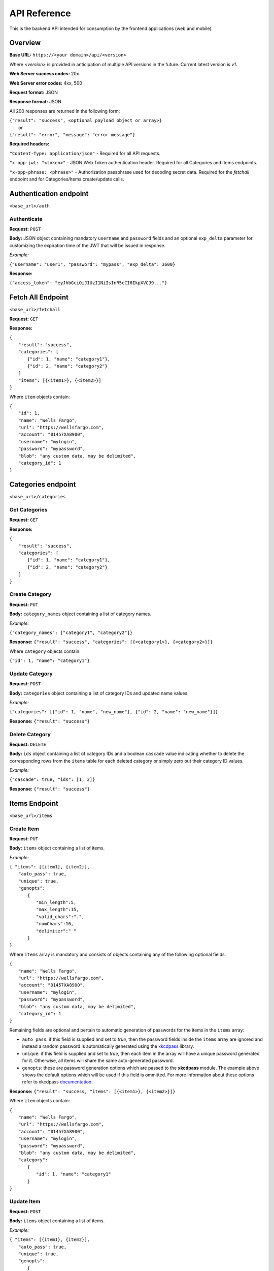 ..
      Copyright 2017 OpenPassPhrase
      All Rights Reserved.

      Licensed under the Apache License, Version 2.0 (the "License"); you may
      not use this file except in compliance with the License. You may obtain
      a copy of the License at

          http://www.apache.org/licenses/LICENSE-2.0

      Unless required by applicable law or agreed to in writing, software
      distributed under the License is distributed on an "AS IS" BASIS, WITHOUT
      WARRANTIES OR CONDITIONS OF ANY KIND, either express or implied. See the
      License for the specific language governing permissions and limitations
      under the License.

API Reference
=============

This is the backend API intended for consumption by the frontend applications
(web and mobile).

Overview
--------

**Base URL:** ``https://<your domain>/api/<version>``

Where *<version>* is provided in anticipation of multiple API versions in the
future. Current latest version is *v1*.

**Web Server success codes:** 20x

**Web Server error codes:** 4xx, 500

**Request format:** JSON

**Response format:** JSON

All 200 responses are returned in the following form:

| ``{"result": "success", <optional payload object or array>}``
|   or
| ``{"result": "error", "message": "error message"}``

**Required headers:**

``"Content-Type: application/json"`` - Required for all API requests.

``"x-opp-jwt: "<token>"`` - JSON Web Token authentication header. Required for
all Categories and Items endpoints.

``"x-opp-phrase: <phrase>"`` - Authorization passphrase used for decoding
secret data. Required for the *fetchall* endpoint and for Categories/Items
create/update calls.

Authentication endpoint
-----------------------
``<base_url>/auth``

.. _authenticate:

Authenticate
~~~~~~~~~~~~

**Request:** ``POST``

**Body:** JSON object containing mandatory ``username`` and ``password``
fields and an optional ``exp_delta`` parameter for customizing the expiration
time of the JWT that will be issued in response.

*Example:*

``{"username": "user1", "password": "mypass", "exp_delta": 3600}``

**Response:**

``{"access_token": "eyJhbGciOiJIUzI1NiIsInR5cCI6IkpXVCJ9..."}``

Fetch All Endpoint
------------------
``<base_url>/fetchall``

**Request:** ``GET``

**Response:**

| ``{``
|   ``"result": "success",``
|   ``"categories": [``
|     ``{"id": 1, "name": "category1"},``
|     ``{"id": 2, "name": "category2"}``
|   ``]``
|   ``"items": [{<item1>}, {<item2>}]``
| ``}``

Where ``item`` objects contain:

| ``{``
|   ``"id": 1,``
|   ``"name": "Wells Fargo",``
|   ``"url": "https://wellsfargo.com",``
|   ``"account": "01457XA8900",``
|   ``"username": "mylogin",``
|   ``"password": "mypassword",``
|   ``"blob": "any custom data, may be delimited",``
|   ``"category_id": 1``
| ``}``

Categories endpoint
-------------------
``<base_url>/categories``

Get Categories
~~~~~~~~~~~~~~

**Request:** ``GET``

**Response:**

| ``{``
|   ``"result": "success",``
|   ``"categories": [``
|     ``{"id": 1, "name": "category1"},``
|     ``{"id": 2, "name": "category2"}``
|   ``]``
| ``}``

Create Category
~~~~~~~~~~~~~~~

**Request:** ``PUT``

**Body:** ``category_names`` object containing a list of category names.

*Example:*

``{"category_names": ["category1", "category2"]}``

**Response:** ``{"result": "success", "categories": [{<category1>}, {<category2>}]}``

Where ``category`` objects contain:

| ``{"id": 1, "name": "category1"}``

Update Category
~~~~~~~~~~~~~~~

**Request:** ``POST``

**Body:** ``categories`` object containing a list of category IDs and
updated name values.

*Example:*

``{"categories": [{"id": 1, "name", "new_name"},
{"id": 2, "name": "new_name"}]}``

**Response:** ``{"result": "success"}``

Delete Category
~~~~~~~~~~~~~~~

**Request:** ``DELETE``

**Body:** ``ids`` object containing a list of category IDs and a boolean
``cascade`` value indicating whether to delete the corresponding rows from the
``items`` table for each deleted category or simply zero out their category
ID values.

*Example:*

``{"cascade": true, "ids": [1, 2]}``

**Response:** ``{"result": "success"}``

Items Endpoint
--------------
``<base_url>/items``

Create Item
~~~~~~~~~~~~

**Request:** ``PUT``

**Body:** ``items`` object containing a list of items.

*Example:*

| ``{ "items": [{item1}, {item2}],``
|   ``"auto_pass": true,``
|   ``"unique": true,``
|   ``"genopts":``
|     ``{``
|       ``"min_length":5,``
|       ``"max_length":15,``
|       ``"valid_chars":".",``
|       ``"numChars":16,``
|       ``"delimiter":" "``
|     ``}``
| ``}``

Where ``items`` array is mandatory and consists of objects containing any of
the following optional fields:

| ``{``
|   ``"name": "Wells Fargo",``
|   ``"url": "https://wellsfargo.com",``
|   ``"account": "01457XA8900",``
|   ``"username": "mylogin",``
|   ``"password": "mypassword",``
|   ``"blob": "any custom data, may be delimited",``
|   ``"category_id": 1``
| ``}``

Remaining fields are optional and pertain to automatic generation of
passwords for the items in the ``items`` array:

- ``auto_pass``: if this field is supplied and set to *true*, then the
  password fields inside the ``items`` array are ignored and instead
  a random password is automatically generated using the `xkcdpass
  <https://github.com/redacted/XKCD-password-generator>`_ library.

- ``unique``: if this field is supplied and set to *true*, then each
  item in the array will have a unique password generated for it. Otherwise,
  all items will share the same auto-generated password.

- ``genopts``: these are password generation options which are passed to
  the **xkcdpass** module. The example above shows the default options
  which will be used if this field is ommitted. For more information about
  these options refer to xkcdpass `documentation <https://github.com/
  redacted/XKCD-password-generator#running-xkcdpass>`_.

**Response:** ``{"result": "success, "items": [{<item1>}, {<item2>}]}``

Where ``item`` objects contain:

| ``{``
|   ``"name": "Wells Fargo",``
|   ``"url": "https://wellsfargo.com",``
|   ``"account": "01457XA8900",``
|   ``"username": "mylogin",``
|   ``"password": "mypassword",``
|   ``"blob": "any custom data, may be delimited",``
|   ``"category":``
|     ``{``
|       ``"id": 1, "name": "category1"``
|     ``}``
| ``}``


Update Item
~~~~~~~~~~~~

**Request:** ``POST``

**Body:** ``items`` object containing a list of items.

*Example:*

| ``{ "items": [{item1}, {item2}],``
|   ``"auto_pass": true,``
|   ``"unique": true,``
|   ``"genopts":``
|     ``{``
|       ``"min_length":5,``
|       ``"max_length":15,``
|       ``"valid_chars":".",``
|       ``"numChars":16,``
|       ``"delimiter":" "``
|     ``}``
| ``}``

Where ``item`` objects contain any of the same optional fields used in
item creation, plus a mandatory item ``id`` field used to refer to the
item being updated. Remaining fields are the same as used in item creation.

**Response:** ``{"result": "success"}``

Delete Item
~~~~~~~~~~~~~~

**Request:** ``DELETE``

**Body:** ``ids`` object containing a list of item IDs to be deleted.

*Example:*

``{"ids": [1, 2]}``

**Response:** ``{"result": "success"}``

User endpoint
-------------------
``<base_url>/user``

Create User
~~~~~~~~~~~

**Request:** ``PUT``

**Body:** JSON object object containing username, password and phrase inputs.

*Example:*

``{"username": "user1", "password": "pwd1", "phrase": "phrase1"}``

**Response:** ``{"result": "success"}``

Update User
~~~~~~~~~~~

**Request:** ``POST``

**Body:** JSON object containing existing username and password and optional
new username and password parameters.

*Example:*

``{"username": "user1", "password": "pwd1"},
``{"new_username": "new_user1", "new_password": "new_pwd1"}``

.. Note:: At least of the the ``[new_username, new_password]`` paramters
          must be specified.

**Response:** ``{"result": "success"}``

Delete User
~~~~~~~~~~~

**Request:** ``DELETE``

**Body:** JSON object object containing username, password and phrase inputs.

*Example:*

``{"username": "user1", "password": "pwd1", "phrase": "phrase1"}``

**Response:** ``{"result": "success"}``
